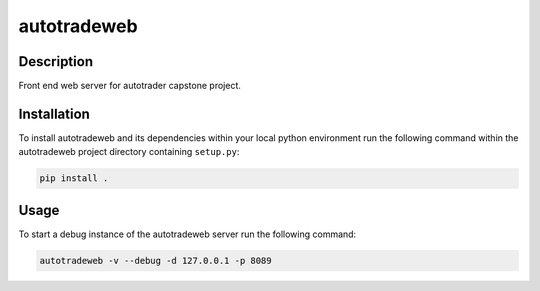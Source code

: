 ############
autotradeweb
############

.. image:: https://travis-ci.com/ECE493Team4/autotradweb.svg?branch=master
    :target: https://travis-ci.com/ECE493Team4/autotradweb
    :alt: Build Status

Description
===========

Front end web server for autotrader capstone project.

Installation
============

To install autotradeweb and its dependencies within your local python
environment run the following command within the autotradeweb project
directory containing ``setup.py``:

.. code-block:: console

    pip install .

Usage
=====

To start a debug instance of the autotradeweb server run the following command:

.. code-block:: console

    autotradeweb -v --debug -d 127.0.0.1 -p 8089
